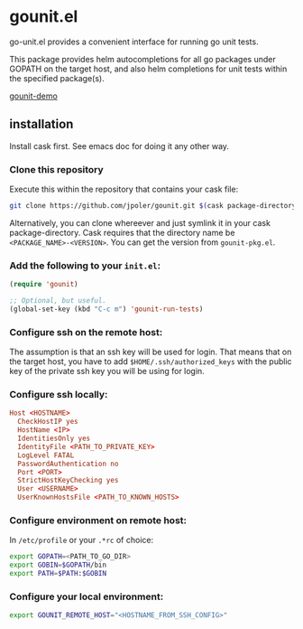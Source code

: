 * gounit.el

go-unit.el provides a convenient interface for running go unit tests.

This package provides helm autocompletions for all go packages under GOPATH on the target host, and also helm completions for unit tests within the specified package(s).

 [[https://cloud.githubusercontent.com/assets/5551484/21745056/4439b308-d4d7-11e6-9ab6-73c70d086816.gif][gounit-demo]]

** installation

Install cask first. See emacs doc for doing it any other way.

*** Clone this repository 

Execute this within the repository that contains your cask file:

#+BEGIN_SRC sh
git clone https://github.com/jpoler/gounit.git $(cask package-directory)/gounit-<VERSION>.
#+END_SRC

Alternatively, you can clone whereever and just symlink it in your cask package-directory. Cask requires that the directory name be ~<PACKAGE_NAME>-<VERSION>~. You can get the version from ~gounit-pkg.el~.

*** Add the following to your ~init.el~:
#+BEGIN_SRC emacs-lisp
  (require 'gounit)

  ;; Optional, but useful.
  (global-set-key (kbd "C-c m") 'gounit-run-tests)
#+END_SRC
*** Configure ssh on the remote host:

The assumption is that an ssh key will be used for login. That means that on the target host, you have to add ~$HOME/.ssh/authorized_keys~ with the public key of the private ssh key you will be using for login.

*** Configure ssh locally:

#+BEGIN_SRC conf
Host <HOSTNAME>
  CheckHostIP yes
  HostName <IP>
  IdentitiesOnly yes
  IdentityFile <PATH_TO_PRIVATE_KEY>
  LogLevel FATAL
  PasswordAuthentication no
  Port <PORT>
  StrictHostKeyChecking yes
  User <USERNAME>
  UserKnownHostsFile <PATH_TO_KNOWN_HOSTS>
#+END_SRC

*** Configure environment on remote host:

In ~/etc/profile~ or your ~.*rc~ of choice:

#+BEGIN_SRC sh
export GOPATH=<PATH_TO_GO_DIR>
export GOBIN=$GOPATH/bin
export PATH=$PATH:$GOBIN
#+END_SRC

*** Configure your local environment:

#+BEGIN_SRC sh
export GOUNIT_REMOTE_HOST="<HOSTNAME_FROM_SSH_CONFIG>"
#+END_SRC





